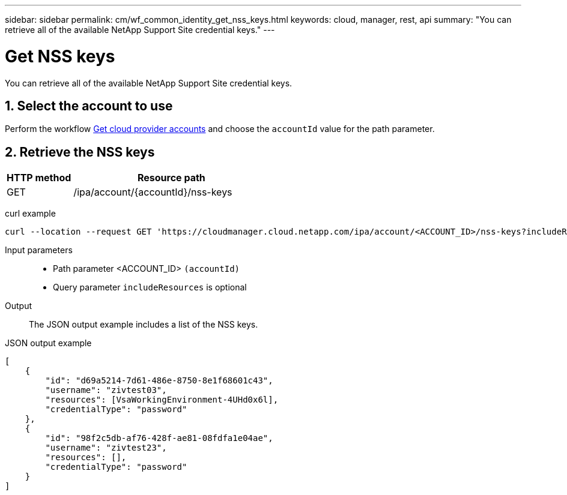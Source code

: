 ---
sidebar: sidebar
permalink: cm/wf_common_identity_get_nss_keys.html
keywords: cloud, manager, rest, api
summary: "You can retrieve all of the available NetApp Support Site credential keys."
---

= Get NSS keys
:hardbreaks:
:nofooter:
:icons: font
:linkattrs:
:imagesdir: ./media/

[.lead]
You can retrieve all of the available NetApp Support Site credential keys.

== 1. Select the account to use

Perform the workflow link:wf_common_identity_get_provider_accounts.html[Get cloud provider accounts] and choose the `accountId` value for the path parameter.

== 2. Retrieve the NSS keys

[cols="25,75"*,options="header"]
|===
|HTTP method
|Resource path
|GET
|/ipa/account/{accountId}/nss-keys
|===

curl example::
[source,curl]
curl --location --request GET 'https://cloudmanager.cloud.netapp.com/ipa/account/<ACCOUNT_ID>/nss-keys?includeResources=true' --header 'Content-Type: application/json' --header 'x-agent-id: <AGENT_ID> --header 'Authorization: Bearer <ACCESS_TOKEN>'

Input parameters::

* Path parameter <ACCOUNT_ID> `(accountId)`
* Query parameter `includeResources` is optional

Output::

The JSON output example includes a list of the NSS keys.

JSON output example::
[source,json]
[
    {
        "id": "d69a5214-7d61-486e-8750-8e1f68601c43",
        "username": "zivtest03",
        "resources": [VsaWorkingEnvironment-4UHd0x6l],
        "credentialType": "password"
    },
    {
        "id": "98f2c5db-af76-428f-ae81-08fdfa1e04ae",
        "username": "zivtest23",
        "resources": [],
        "credentialType": "password"
    }
]
